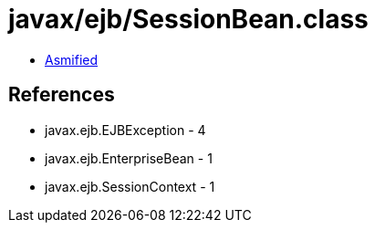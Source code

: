 = javax/ejb/SessionBean.class

 - link:SessionBean-asmified.java[Asmified]

== References

 - javax.ejb.EJBException - 4
 - javax.ejb.EnterpriseBean - 1
 - javax.ejb.SessionContext - 1
